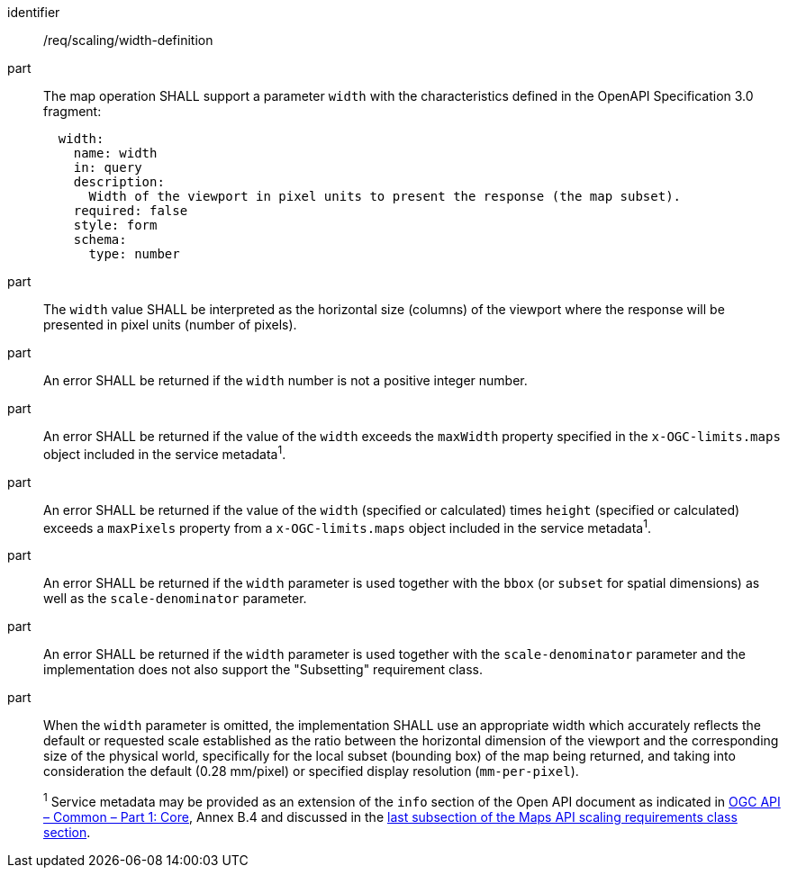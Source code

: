 [[req_scaling_width-definition]]
////
[width="90%",cols="2,6a"]
|===
^|*Requirement {counter:req-id}* |*/req/scaling/width-definition*
^|A |The map operation SHALL support a parameter `width` with the characteristics defined in the OpenAPI Specification 3.0 fragment:
[source,YAML]
----
  width:
    name: width
    in: query
    description:
      Width of the viewport in pixel units to present the response (the map subset).
    required: false
    style: form
    schema:
      type: number
----
^|B |The `width` value SHALL be interpreted as the horizontal size (columns) of the viewport where the response will be presented in pixel units (number of pixels).
^|C |An error SHALL be returned if the `width` number is not a positive integer number.
^|D |An error SHALL be returned if the value of the `width` exceeds the `maxWidth` property specified in the `x-OGC-limits.maps` object included in the service metadata^1^.
^|E |An error SHALL be returned if the value of the `width` (specified or calculated) times `height` (specified or calculated) exceeds a `maxPixels` property from a `x-OGC-limits.maps` object included in the service metadata^1^.
^|F |An error SHALL be returned if the `width` parameter is used together with the `bbox` (or `subset` for spatial dimensions) as well as the `scale-denominator` parameter.
^|G |An error SHALL be returned if the `width` parameter is used together with the `scale-denominator` parameter and the implementation does not also support the "Subsetting" requirement class.
^|H |When the `width` parameter is omitted, the implementation SHALL use an appropriate width which accurately reflects the default or requested scale established as the ratio between the horizontal dimension of the viewport and the corresponding size of the physical world, specifically for the local subset (bounding box) of the map being returned, and taking into consideration the default (0.28 mm/pixel) or specified display resolution (`mm-per-pixel`).
2+|
^1^ Service metadata may be provided as an extension of the `info` section of the Open API document as indicated in https://docs.ogc.org/is/19-072/19-072.html[OGC API – Common – Part 1: Core], Annex B.4 and discussed in the <<ScalingServiceMetadata, last subsection of the Maps API scaling requirements class section>>.
|===
////

[requirement]
====
[%metadata]
identifier:: /req/scaling/width-definition
part:: The map operation SHALL support a parameter `width` with the characteristics defined in the OpenAPI Specification 3.0 fragment:
+
[source,YAML]
----
  width:
    name: width
    in: query
    description:
      Width of the viewport in pixel units to present the response (the map subset).
    required: false
    style: form
    schema:
      type: number
----
part:: The `width` value SHALL be interpreted as the horizontal size (columns) of the viewport where the response will be presented in pixel units (number of pixels).
part:: An error SHALL be returned if the `width` number is not a positive integer number.
part:: An error SHALL be returned if the value of the `width` exceeds the `maxWidth` property specified in the `x-OGC-limits.maps` object included in the service metadata^1^.
part:: An error SHALL be returned if the value of the `width` (specified or calculated) times `height` (specified or calculated) exceeds a `maxPixels` property from a `x-OGC-limits.maps` object included in the service metadata^1^.
part:: An error SHALL be returned if the `width` parameter is used together with the `bbox` (or `subset` for spatial dimensions) as well as the `scale-denominator` parameter.
part:: An error SHALL be returned if the `width` parameter is used together with the `scale-denominator` parameter and the implementation does not also support the "Subsetting" requirement class.
part:: When the `width` parameter is omitted, the implementation SHALL use an appropriate width which accurately reflects the default or requested scale established as the ratio between the horizontal dimension of the viewport and the corresponding size of the physical world, specifically for the local subset (bounding box) of the map being returned, and taking into consideration the default (0.28 mm/pixel) or specified display resolution (`mm-per-pixel`).
+
^1^ Service metadata may be provided as an extension of the `info` section of the Open API document as indicated in https://docs.ogc.org/is/19-072/19-072.html[OGC API – Common – Part 1: Core], Annex B.4 and discussed in the <<ScalingServiceMetadata, last subsection of the Maps API scaling requirements class section>>. 
====